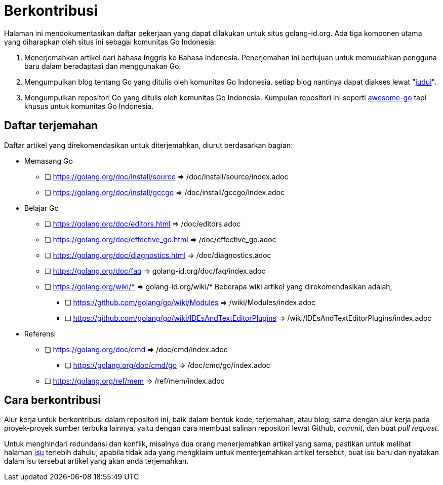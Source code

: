 =  Berkontribusi
:stylesheet: /assets/style.css
:golangid-isu: https://github.com/golang-id/web/issues

Halaman ini mendokumentasikan daftar pekerjaan yang dapat dilakukan untuk
situs golang-id.org.  Ada tiga komponen utama yang diharapkan oleh situs ini
sebagai komunitas Go Indonesia:

1.  Menerjemahkan artikel dari bahasa Inggris ke Bahasa Indonesia.
    Penerjemahan ini bertujuan untuk memudahkan pengguna baru dalam
    beradaptasi dan menggunakan Go.

2.  Mengumpulkan blog tentang Go yang ditulis oleh komunitas Go Indonesia.
    setiap blog nantinya dapat diakses lewat
    "https://golang-id.org/blog/YYYYMMDD_[judul]".

3.  Mengumpulkan repositori Go yang ditulis oleh komunitas Go Indonesia.
    Kumpulan repositori ini seperti
    https://github.com/avelino/awesome-go[awesome-go] tapi khusus untuk
    komunitas Go Indonesia.


==  Daftar terjemahan

Daftar artikel yang direkomendasikan untuk diterjemahkan, diurut berdasarkan
bagian:

*  Memasang Go

** [ ] https://golang.org/doc/install/source => /doc/install/source/index.adoc

** [ ] https://golang.org/doc/install/gccgo => /doc/install/gccgo/index.adoc

*  Belajar Go

** [ ] https://golang.org/doc/editors.html => /doc/editors.adoc

** [ ] https://golang.org/doc/effective_go.html => /doc/effective_go.adoc

** [ ] https://golang.org/doc/diagnostics.html => /doc/diagnostics.adoc

** [ ] https://golang.org/doc/faq => golang-id.org/doc/faq/index.adoc

** [ ] https://golang.org/wiki/* => golang-id.org/wiki/* Beberapa wiki artikel
yang direkomendasikan adalah,

*** [ ] https://github.com/golang/go/wiki/Modules => /wiki/Modules/index.adoc

*** [ ] https://github.com/golang/go/wiki/IDEsAndTextEditorPlugins =>
/wiki/IDEsAndTextEditorPlugins/index.adoc

*  Referensi

** [ ] https://golang.org/doc/cmd => /doc/cmd/index.adoc

*** [ ] https://golang.org/doc/cmd/go => /doc/cmd/go/index.adoc

** [ ] https://golang.org/ref/mem => /ref/mem/index.adoc


==  Cara berkontribusi

Alur kerja untuk berkontribusi dalam repositori ini, baik dalam bentuk kode,
terjemahan, atau blog; sama dengan alur kerja pada proyek-proyek sumber
terbuka lainnya, yaitu dengan cara membuat salinan repositori lewat Github,
_commit_, dan buat _pull request_.

Untuk menghindari redundansi dan konflik, misalnya dua orang menerjemahkan
artikel yang sama, pastikan untuk melihat halaman {golangid-isu}[isu] terlebih
dahulu, apabila tidak ada yang mengklaim untuk menterjemahkan artikel
tersebut, buat isu baru dan nyatakan dalam isu tersebut artikel yang akan anda
terjemahkan.

// TODO: jelaskan kata yang sebaiknya tidak disadur; menjaga hyperlink, supaya
// dapat diakses dengan cara mengganti url dari golang.org ke golang-id.org.
